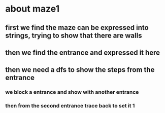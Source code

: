 * about maze1
** first we find the maze can be expressed into strings, trying to show that there are walls
** then we find the entrance and expressed it here
** then we need a dfs to show the steps from the entrance
*** we block a entrance and show with another entrance
*** then from the second entrance trace back to set it 1
